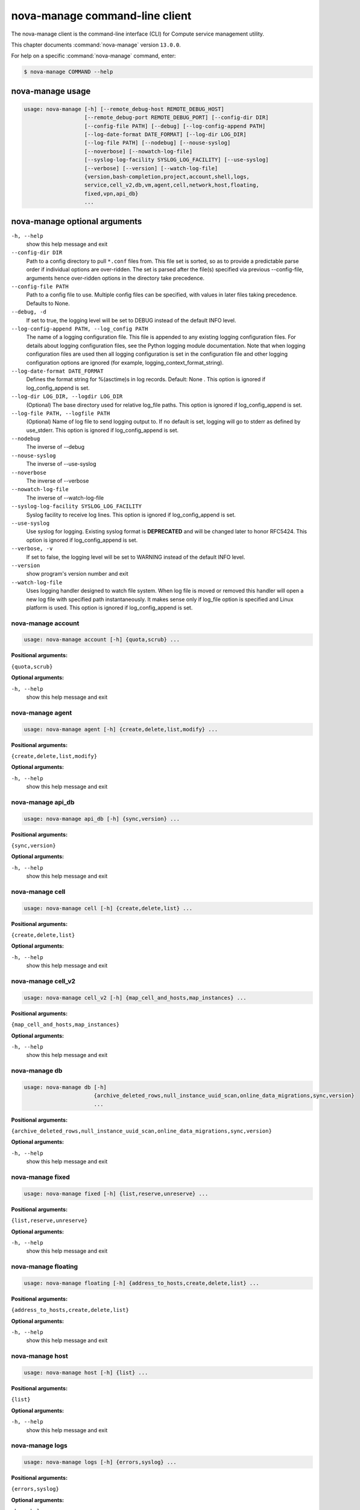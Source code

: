 .. ###################################################
.. ##  WARNING  ######################################
.. ##############  WARNING  ##########################
.. ##########################  WARNING  ##############
.. ######################################  WARNING  ##
.. ###################################################
.. ###################################################
.. ##
.. This file is tool-generated. Do not edit manually.
.. http://docs.openstack.org/contributor-guide/
.. doc-tools/cli-reference.html
..                                                  ##
.. ##  WARNING  ######################################
.. ##############  WARNING  ##########################
.. ##########################  WARNING  ##############
.. ######################################  WARNING  ##
.. ###################################################

===============================
nova-manage command-line client
===============================

The nova-manage client is the command-line interface (CLI) for
Compute service management utility.

This chapter documents :command:`nova-manage` version ``13.0.0``.

For help on a specific :command:`nova-manage` command, enter:

.. code-block:: console

   $ nova-manage COMMAND --help

.. _nova-manage_command_usage:

nova-manage usage
~~~~~~~~~~~~~~~~~

.. code-block:: console

   usage: nova-manage [-h] [--remote_debug-host REMOTE_DEBUG_HOST]
                      [--remote_debug-port REMOTE_DEBUG_PORT] [--config-dir DIR]
                      [--config-file PATH] [--debug] [--log-config-append PATH]
                      [--log-date-format DATE_FORMAT] [--log-dir LOG_DIR]
                      [--log-file PATH] [--nodebug] [--nouse-syslog]
                      [--noverbose] [--nowatch-log-file]
                      [--syslog-log-facility SYSLOG_LOG_FACILITY] [--use-syslog]
                      [--verbose] [--version] [--watch-log-file]
                      {version,bash-completion,project,account,shell,logs,
                      service,cell_v2,db,vm,agent,cell,network,host,floating,
                      fixed,vpn,api_db}
                      ...

.. _nova-manage_command_options:

nova-manage optional arguments
~~~~~~~~~~~~~~~~~~~~~~~~~~~~~~

``-h, --help``
  show this help message and exit

``--config-dir DIR``
  Path to a config directory to pull ``*.conf`` files from.
  This file set is sorted, so as to provide a
  predictable parse order if individual options are
  over-ridden. The set is parsed after the file(s)
  specified via previous --config-file, arguments hence
  over-ridden options in the directory take precedence.

``--config-file PATH``
  Path to a config file to use. Multiple config files
  can be specified, with values in later files taking
  precedence. Defaults to None.

``--debug, -d``
  If set to true, the logging level will be set to DEBUG
  instead of the default INFO level.

``--log-config-append PATH, --log_config PATH``
  The name of a logging configuration file. This file is
  appended to any existing logging configuration files.
  For details about logging configuration files, see the
  Python logging module documentation. Note that when
  logging configuration files are used then all logging
  configuration is set in the configuration file and
  other logging configuration options are ignored (for
  example, logging_context_format_string).

``--log-date-format DATE_FORMAT``
  Defines the format string for %(asctime)s in log
  records. Default: None . This option is ignored if
  log_config_append is set.

``--log-dir LOG_DIR, --logdir LOG_DIR``
  (Optional) The base directory used for relative
  log_file paths. This option is ignored if
  log_config_append is set.

``--log-file PATH, --logfile PATH``
  (Optional) Name of log file to send logging output to.
  If no default is set, logging will go to stderr as
  defined by use_stderr. This option is ignored if
  log_config_append is set.

``--nodebug``
  The inverse of --debug

``--nouse-syslog``
  The inverse of --use-syslog

``--noverbose``
  The inverse of --verbose

``--nowatch-log-file``
  The inverse of --watch-log-file

``--syslog-log-facility SYSLOG_LOG_FACILITY``
  Syslog facility to receive log lines. This option is
  ignored if log_config_append is set.

``--use-syslog``
  Use syslog for logging. Existing syslog format is
  **DEPRECATED** and will be changed later to honor RFC5424.
  This option is ignored if log_config_append is set.

``--verbose, -v``
  If set to false, the logging level will be set to
  WARNING instead of the default INFO level.

``--version``
  show program's version number and exit

``--watch-log-file``
  Uses logging handler designed to watch file system.
  When log file is moved or removed this handler will
  open a new log file with specified path
  instantaneously. It makes sense only if log_file
  option is specified and Linux platform is used. This
  option is ignored if log_config_append is set.

.. _nova-manage_account:

nova-manage account
-------------------

.. code-block:: console

   usage: nova-manage account [-h] {quota,scrub} ...

**Positional arguments:**

``{quota,scrub}``

**Optional arguments:**

``-h, --help``
  show this help message and exit

.. _nova-manage_agent:

nova-manage agent
-----------------

.. code-block:: console

   usage: nova-manage agent [-h] {create,delete,list,modify} ...

**Positional arguments:**

``{create,delete,list,modify}``

**Optional arguments:**

``-h, --help``
  show this help message and exit

.. _nova-manage_api_db:

nova-manage api_db
------------------

.. code-block:: console

   usage: nova-manage api_db [-h] {sync,version} ...

**Positional arguments:**

``{sync,version}``

**Optional arguments:**

``-h, --help``
  show this help message and exit

.. _nova-manage_cell:

nova-manage cell
----------------

.. code-block:: console

   usage: nova-manage cell [-h] {create,delete,list} ...

**Positional arguments:**

``{create,delete,list}``

**Optional arguments:**

``-h, --help``
  show this help message and exit

.. _nova-manage_cell_v2:

nova-manage cell_v2
-------------------

.. code-block:: console

   usage: nova-manage cell_v2 [-h] {map_cell_and_hosts,map_instances} ...

**Positional arguments:**

``{map_cell_and_hosts,map_instances}``

**Optional arguments:**

``-h, --help``
  show this help message and exit

.. _nova-manage_db:

nova-manage db
--------------

.. code-block:: console

   usage: nova-manage db [-h]
                         {archive_deleted_rows,null_instance_uuid_scan,online_data_migrations,sync,version}
                         ...

**Positional arguments:**

``{archive_deleted_rows,null_instance_uuid_scan,online_data_migrations,sync,version}``

**Optional arguments:**

``-h, --help``
  show this help message and exit

.. _nova-manage_fixed:

nova-manage fixed
-----------------

.. code-block:: console

   usage: nova-manage fixed [-h] {list,reserve,unreserve} ...

**Positional arguments:**

``{list,reserve,unreserve}``

**Optional arguments:**

``-h, --help``
  show this help message and exit

.. _nova-manage_floating:

nova-manage floating
--------------------

.. code-block:: console

   usage: nova-manage floating [-h] {address_to_hosts,create,delete,list} ...

**Positional arguments:**

``{address_to_hosts,create,delete,list}``

**Optional arguments:**

``-h, --help``
  show this help message and exit

.. _nova-manage_host:

nova-manage host
----------------

.. code-block:: console

   usage: nova-manage host [-h] {list} ...

**Positional arguments:**

``{list}``

**Optional arguments:**

``-h, --help``
  show this help message and exit

.. _nova-manage_logs:

nova-manage logs
----------------

.. code-block:: console

   usage: nova-manage logs [-h] {errors,syslog} ...

**Positional arguments:**

``{errors,syslog}``

**Optional arguments:**

``-h, --help``
  show this help message and exit

.. _nova-manage_network:

nova-manage network
-------------------

.. code-block:: console

   usage: nova-manage network [-h] {create,delete,list,modify} ...

**Positional arguments:**

``{create,delete,list,modify}``

**Optional arguments:**

``-h, --help``
  show this help message and exit

.. _nova-manage_project:

nova-manage project
-------------------

.. code-block:: console

   usage: nova-manage project [-h] {quota,scrub} ...

**Positional arguments:**

``{quota,scrub}``

**Optional arguments:**

``-h, --help``
  show this help message and exit

.. _nova-manage_shell:

nova-manage shell
-----------------

.. code-block:: console

   usage: nova-manage shell [-h] {bpython,ipython,python,run,script} ...

**Positional arguments:**

``{bpython,ipython,python,run,script}``

**Optional arguments:**

``-h, --help``
  show this help message and exit

.. _nova-manage_vm:

nova-manage vm
--------------

.. code-block:: console

   usage: nova-manage vm [-h] {list} ...

**Positional arguments:**

``{list}``

**Optional arguments:**

``-h, --help``
  show this help message and exit

.. _nova-manage_vpn:

nova-manage vpn
---------------

.. code-block:: console

   usage: nova-manage vpn [-h] {change} ...

**Positional arguments:**

``{change}``

**Optional arguments:**

``-h, --help``
  show this help message and exit
